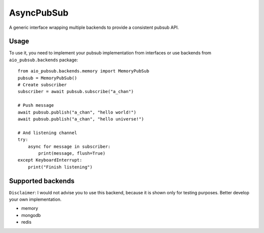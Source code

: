 AsyncPubSub
===========

.. image:: https://travis-ci.com/bruziev/async_pubsub.svg?branch=master
   :target: https://travis-ci.com/bruziev/async_pubsub

.. image:: https://codecov.io/gh/bruziev/async_pubsub/branch/master/graph/badge.svg
   :target: https://codecov.io/gh/bruziev/async_pubsub/branch/master


A generic interface wrapping multiple backends to provide a consistent pubsub API.


Usage
------
To use it, you need to implement your pubsub implementation from interfaces or use backends
from ``aio_pubsub.backends`` package::

    from aio_pubsub.backends.memory import MemoryPubSub
    pubsub = MemoryPubSub()
    # Create subscriber
    subscriber = await pubsub.subscribe("a_chan")

    # Push message
    await pubsub.publish("a_chan", "hello world!")
    await pubsub.publish("a_chan", "hello universe!")

    # And listening channel
    try:
        async for message in subscriber:
            print(message, flush=True)
    except KeyboardInterrupt:
        print("Finish listening")




Supported backends
---------------------

``Disclaimer``: I would not advise you to use this backend, because it is shown only for testing purposes.
Better develop your own implementation.

* memory
* mongodb
* redis